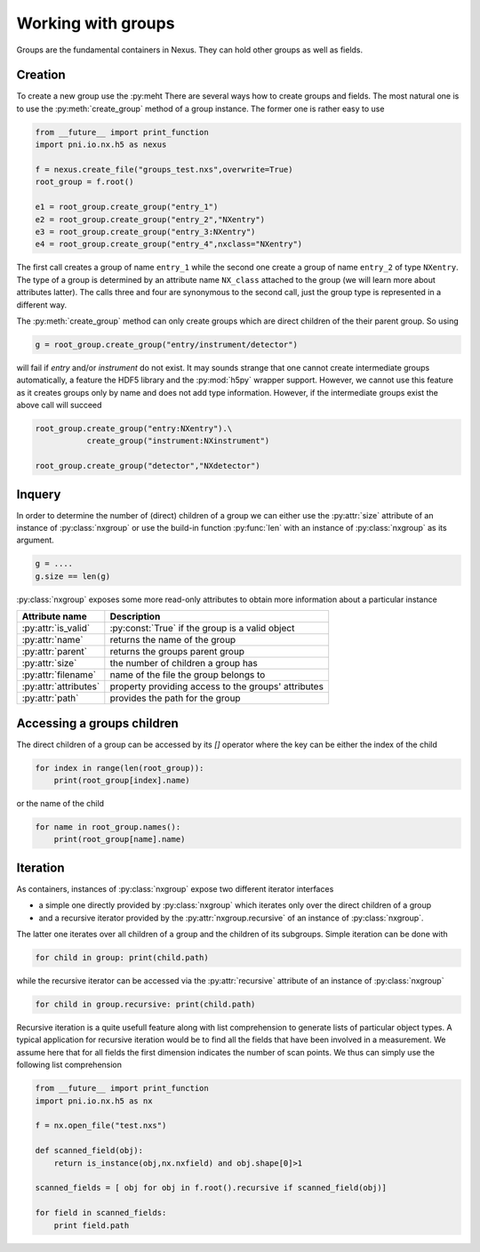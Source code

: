 Working with groups
===================

Groups are the fundamental containers in Nexus. They can hold other groups as
well as fields. 

Creation
--------

To create a new group use the :py:meht
There are several ways how to create groups and fields. The most natural one is
to use the :py:meth:`create_group` method of a group instance.  The former one is
rather easy to use

.. code-block:: python
    
    from __future__ import print_function
    import pni.io.nx.h5 as nexus

    f = nexus.create_file("groups_test.nxs",overwrite=True)
    root_group = f.root()

    e1 = root_group.create_group("entry_1")
    e2 = root_group.create_group("entry_2","NXentry")
    e3 = root_group.create_group("entry_3:NXentry")
    e4 = root_group.create_group("entry_4",nxclass="NXentry")

The first call creates a group of name ``entry_1`` while the second 
one create a group of name ``entry_2`` of type ``NXentry``. 
The type of a group is determined by an attribute name ``NX_class``
attached to the group (we will learn more about attributes latter).
The calls three and four are synonymous to the second call, just the group type
is represented in a different way.

The :py:meth:`create_group` method can only create groups which are direct
children of the their parent group. So using 

.. code-block:: python

    g = root_group.create_group("entry/instrument/detector")

will fail if `entry` and/or `instrument` do not exist. It may sounds strange
that one cannot create intermediate groups automatically, a feature the HDF5
library and the :py:mod:`h5py` wrapper support. However, we cannot use this
feature as it creates groups only by name and does not add type information.
However, if the intermediate groups exist the above call will succeed 

.. code-block:: python

    root_group.create_group("entry:NXentry").\
               create_group("instrument:NXinstrument")

    root_group.create_group("detector","NXdetector")


Inquery
-------

In order to determine the number of (direct) children of a group we can 
either use the :py:attr:`size` attribute of an instance of 
:py:class:`nxgroup` or use the build-in function :py:func:`len` with an 
instance of :py:class:`nxgroup` as its argument. 

.. code-block:: python

    g = ....
    g.size == len(g)


:py:class:`nxgroup` exposes some more read-only attributes to obtain 
more information about a particular instance

=====================  ====================================================
Attribute name         Description 
=====================  ====================================================
:py:attr:`is_valid`    :py:const:`True` if the group is a valid object
:py:attr:`name`        returns the name of the group 
:py:attr:`parent`      returns the groups parent group 
:py:attr:`size`        the number of children a group has 
:py:attr:`filename`    name of the file the group belongs to 
:py:attr:`attributes`  property providing access to the groups' attributes
:py:attr:`path`        provides the path for the group
=====================  ====================================================

Accessing a groups children
---------------------------

The direct children of a group can be accessed by its `[]` operator where 
the key can be either the index of the child 

.. code-block:: python

    for index in range(len(root_group)):
        print(root_group[index].name)

or the name of the child

.. code-block:: python

    for name in root_group.names():
        print(root_group[name].name)

Iteration
---------

As containers, instances of :py:class:`nxgroup` expose two different iterator
interfaces

* a simple one directly provided by :py:class:`nxgroup` which iterates only 
  over the direct children of a group
* and a recursive iterator provided by the :py:attr:`nxgroup.recursive` of 
  an instance of :py:class:`nxgroup`.

The latter one iterates over all children of a group and the children of its
subgroups. Simple iteration can be done with

.. code-block:: python

    for child in group: print(child.path)

while the recursive iterator can be accessed via the 
:py:attr:`recursive` attribute of an instance of :py:class:`nxgroup`

.. code-block:: python

    for child in group.recursive: print(child.path)

Recursive iteration is a quite usefull feature along with list comprehension to
generate lists of particular object types.  
A typical application for recursive iteration would be to find all the fields
that have been involved in a measurement. We assume here that for all fields
the first dimension indicates the number of scan points. We thus can simply use
the following list comprehension 

.. code-block:: python 

    from __future__ import print_function
    import pni.io.nx.h5 as nx 

    f = nx.open_file("test.nxs")

    def scanned_field(obj):
        return is_instance(obj,nx.nxfield) and obj.shape[0]>1

    scanned_fields = [ obj for obj in f.root().recursive if scanned_field(obj)]

    for field in scanned_fields:
        print field.path


